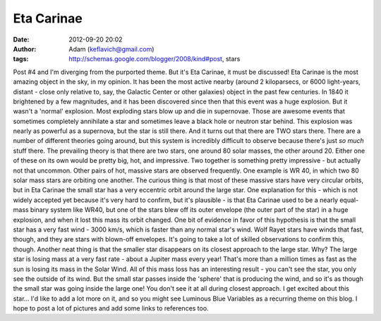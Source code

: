 Eta Carinae
###########
:date: 2012-09-20 20:02
:author: Adam (keflavich@gmail.com)
:tags: http://schemas.google.com/blogger/2008/kind#post, stars

Post #4 and I'm diverging from the purported theme. But it's Eta
Carinae, it must be discussed!
Eta Carinae is the most amazing object in the sky, in my opinion. It has
been the most active nearby (around 2 kiloparsecs, or 6000 light-years,
distant - close only relative to, say, the Galactic Center or other
galaxies) object in the past few centuries. In 1840 it brightened by a
few magnitudes, and it has been discovered since then that this event
was a huge explosion.
But it wasn't a 'normal' explosion. Most exploding stars blow up and die
in supernovae. Those are awesome events that sometimes completely
annihilate a star and sometimes leave a black hole or neutron star
behind.
This explosion was nearly as powerful as a supernova, but the star is
still there. And it turns out that there are TWO stars there. There are
a number of different theories going around, but this system is
incredibly difficult to observe because there's just *so much* stuff
there.
The prevailing theory is that there are two stars, one around 80 solar
masses, the other around 20. Either one of these on its own would be
pretty big, hot, and impressive. Two together is something pretty
impressive - but actually not that uncommon.
Other pairs of hot, massive stars are observed frequently. One example
is WR 40, in which two 80 solar mass stars are orbiting one another. The
curious thing is that most of these massive stars have very circular
orbits, but in Eta Carinae the small star has a very eccentric orbit
around the large star.
One explanation for this - which is not widely accepted yet because it's
very hard to confirm, but it's plausible - is that Eta Carinae used to
be a nearly equal-mass binary system like WR40, but one of the stars
blew off its outer envelope (the outer part of the star) in a huge
explosion, and when it lost this mass its orbit changed. One bit of
evidence in favor of this hypothesis is that the small star has a very
fast wind - 3000 km/s, which is faster than any normal star's wind. Wolf
Rayet stars have winds that fast, though, and they are stars with
blown-off envelopes. It's going to take a lot of skilled observations to
confirm this, though.
Another neat thing is that the smaller star disappears on its closest
approach to the large star. Why? The large star is losing mass at a very
fast rate - about a Jupiter mass every year! That's more than a million
times as fast as the sun is losing its mass in the Solar Wind. All of
this mass loss has an interesting result - you can't see the star, you
only see the outside of its wind. But the small star passes inside the
'sphere' that is producing the wind, and so it's as though the small
star was going inside the large one! You don't see it at all during
closest approach.
I get excited about this star... I'd like to add a lot more on it, and
so you might see Luminous Blue Variables as a recurring theme on this
blog. I hope to post a lot of pictures and add some links to references
too.
